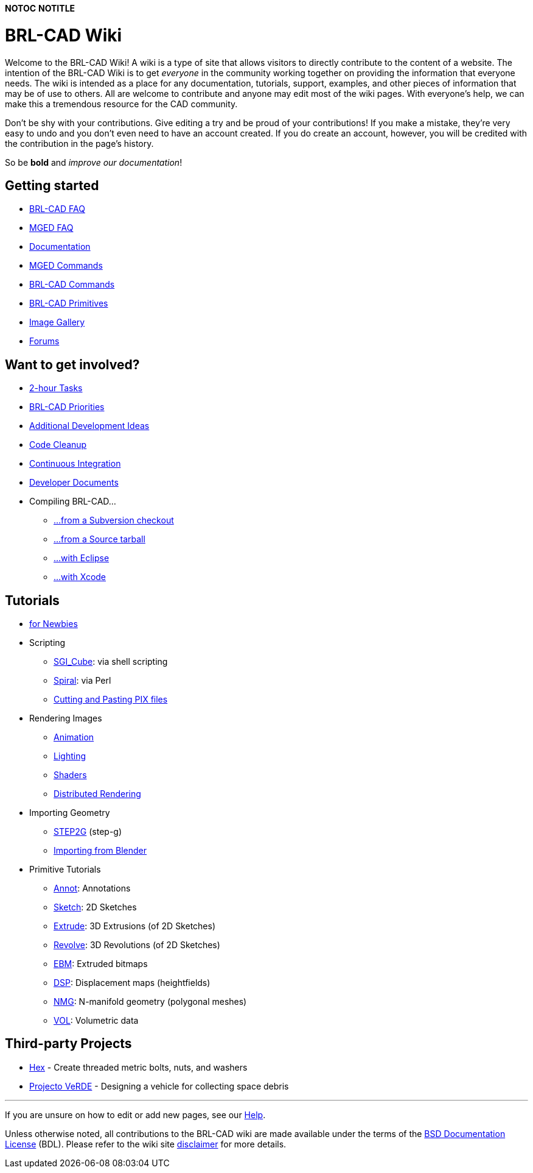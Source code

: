 :doctype: book

*NOTOC* *NOTITLE*

= BRL-CAD Wiki

Welcome to the BRL-CAD Wiki! A wiki is a type of site that allows
visitors to directly contribute to the content of a website. The
intention of the BRL-CAD Wiki is to get _everyone_ in the community
working together on providing the information that everyone needs. The
wiki is intended as a place for any documentation, tutorials, support,
examples, and other pieces of information that may be of use to others.
All are welcome to contribute and anyone may edit most of the wiki
pages. With everyone's help, we can make this a tremendous resource for
the CAD community.

Don't be shy with your contributions. Give editing a try and be proud of
your contributions! If you make a mistake, they're very easy to undo and
you don't even need to have an account created. If you do create an
account, however, you will be credited with the contribution in the
page's history.

So be *bold* and _improve our documentation_!

== Getting started

* link:FAQ[BRL-CAD FAQ]
* link:MgedFAQ[MGED FAQ]
* link:Documentation[Documentation]
* link:MGED_Commands[MGED Commands]
* link:BRL-CAD_Commands[BRL-CAD Commands]
* link:BRL-CAD_Primitives[BRL-CAD Primitives]
* http://brlcad.org/gallery[Image Gallery]
* link:Forums[Forums]

== Want to get involved?

* link:Deuces[2-hour Tasks]
* http://brlcad.org/BRL-CAD_Priorities.png[BRL-CAD Priorities]
* http://brlcad.org/~sean/ideas.html[Additional Development Ideas]
* link:Code_Cleanup[Code Cleanup]
* link:Continuous_Integration[Continuous Integration]
* link:Developer_Documents[Developer Documents]
* Compiling BRL-CAD...
 ** link:Building_from_SVN[...from a Subversion checkout]
 ** link:Compiling[...from a Source tarball]
 ** link:Compiling/Eclipse[...with Eclipse]
 ** link:Compiling/XCode[...with Xcode]

== Tutorials

* link:Tutorial/Newbie[for Newbies]
* Scripting
 ** link:SGI_Cube[SGI_Cube]: via shell scripting
 ** link:Spiral[Spiral]: via Perl
 ** link:Cutting_and_Pasting_PIX_files[Cutting and Pasting PIX
files]
* Rendering Images
 ** link:Animation[Animation]
 ** link:Lighting[Lighting]
 ** link:Tutorial/Shaders[Shaders]
 ** link:Distributed_Rendering[Distributed Rendering]
* Importing Geometry
 ** link:STEP2G[STEP2G] (step-g)
 ** link:Tutorial/Blender_to_CAD[Importing from Blender]
* Primitive Tutorials
 ** link:Annot[Annot]: Annotations
 ** link:Sketch[Sketch]: 2D Sketches
 ** link:Extrude[Extrude]: 3D Extrusions (of 2D Sketches)
 ** link:Revolve[Revolve]: 3D Revolutions (of 2D Sketches)
 ** link:EBM[EBM]: Extruded bitmaps
 ** link:DSP[DSP]: Displacement maps (heightfields)
 ** link:NMG[NMG]: N-manifold geometry (polygonal meshes)
 ** link:VOL[VOL]: Volumetric data

== Third-party Projects

* link:Hex[Hex] - Create threaded metric bolts, nuts, and
washers
* link:Projecto_VeRDE[Projecto VeRDE] - Designing a vehicle
for collecting space debris

'''

If you are unsure on how to edit or add new pages, see our
link:Help:Contents[Help].

Unless otherwise noted, all contributions to the BRL-CAD wiki are made
available under the terms of the link:BSD_Documentation_License[BSD Documentation
License] (BDL). Please refer to
the wiki site link:disclaimer[disclaimer] for more details.
